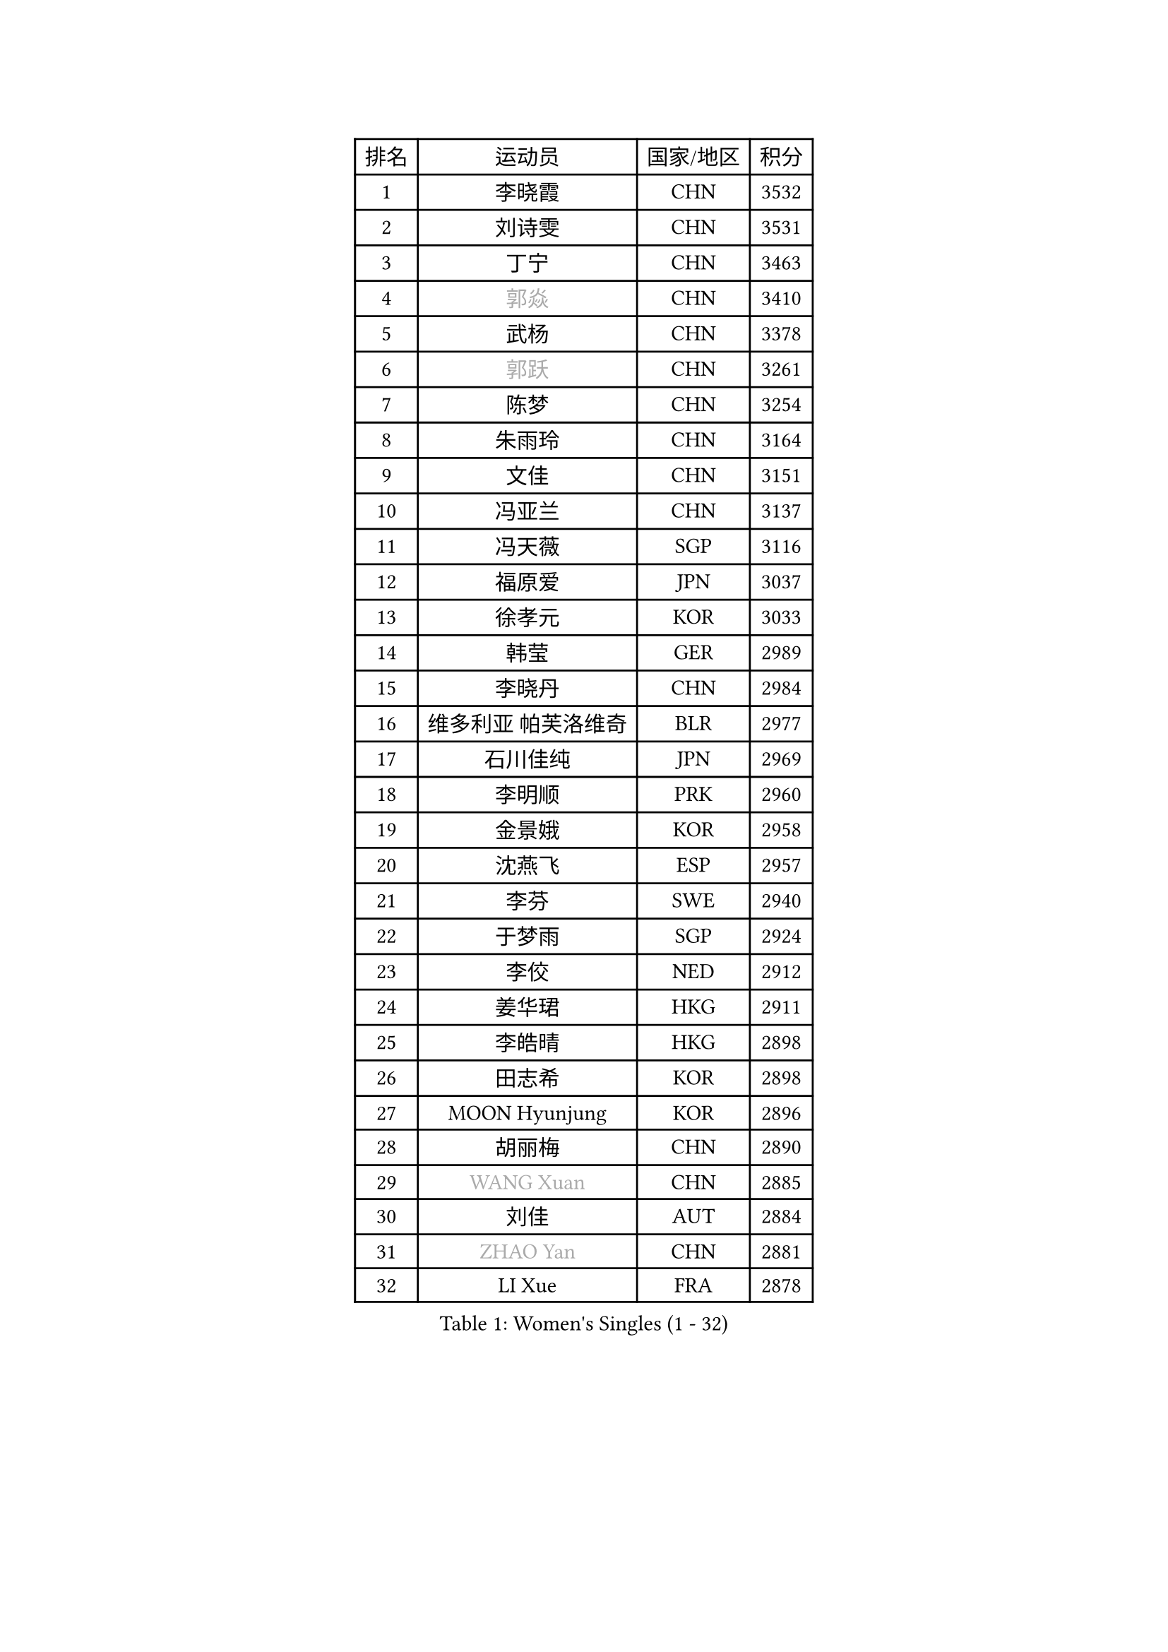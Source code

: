 
#set text(font: ("Courier New", "NSimSun"))
#figure(
  caption: "Women's Singles (1 - 32)",
    table(
      columns: 4,
      [排名], [运动员], [国家/地区], [积分],
      [1], [李晓霞], [CHN], [3532],
      [2], [刘诗雯], [CHN], [3531],
      [3], [丁宁], [CHN], [3463],
      [4], [#text(gray, "郭焱")], [CHN], [3410],
      [5], [武杨], [CHN], [3378],
      [6], [#text(gray, "郭跃")], [CHN], [3261],
      [7], [陈梦], [CHN], [3254],
      [8], [朱雨玲], [CHN], [3164],
      [9], [文佳], [CHN], [3151],
      [10], [冯亚兰], [CHN], [3137],
      [11], [冯天薇], [SGP], [3116],
      [12], [福原爱], [JPN], [3037],
      [13], [徐孝元], [KOR], [3033],
      [14], [韩莹], [GER], [2989],
      [15], [李晓丹], [CHN], [2984],
      [16], [维多利亚 帕芙洛维奇], [BLR], [2977],
      [17], [石川佳纯], [JPN], [2969],
      [18], [李明顺], [PRK], [2960],
      [19], [金景娥], [KOR], [2958],
      [20], [沈燕飞], [ESP], [2957],
      [21], [李芬], [SWE], [2940],
      [22], [于梦雨], [SGP], [2924],
      [23], [李佼], [NED], [2912],
      [24], [姜华珺], [HKG], [2911],
      [25], [李皓晴], [HKG], [2898],
      [26], [田志希], [KOR], [2898],
      [27], [MOON Hyunjung], [KOR], [2896],
      [28], [胡丽梅], [CHN], [2890],
      [29], [#text(gray, "WANG Xuan")], [CHN], [2885],
      [30], [刘佳], [AUT], [2884],
      [31], [#text(gray, "ZHAO Yan")], [CHN], [2881],
      [32], [LI Xue], [FRA], [2878],
    )
  )#pagebreak()

#set text(font: ("Courier New", "NSimSun"))
#figure(
  caption: "Women's Singles (33 - 64)",
    table(
      columns: 4,
      [排名], [运动员], [国家/地区], [积分],
      [33], [李洁], [NED], [2867],
      [34], [梁夏银], [KOR], [2864],
      [35], [PESOTSKA Margaryta], [UKR], [2851],
      [36], [森田美咲], [JPN], [2850],
      [37], [侯美玲], [TUR], [2849],
      [38], [李倩], [POL], [2840],
      [39], [#text(gray, "藤井宽子")], [JPN], [2838],
      [40], [POTA Georgina], [HUN], [2833],
      [41], [LANG Kristin], [GER], [2832],
      [42], [MONTEIRO DODEAN Daniela], [ROU], [2829],
      [43], [单晓娜], [GER], [2825],
      [44], [石垣优香], [JPN], [2822],
      [45], [倪夏莲], [LUX], [2821],
      [46], [郑怡静], [TPE], [2811],
      [47], [伊丽莎白 萨玛拉], [ROU], [2810],
      [48], [KIM Hye Song], [PRK], [2806],
      [49], [帖雅娜], [HKG], [2803],
      [50], [KIM Jong], [PRK], [2800],
      [51], [EKHOLM Matilda], [SWE], [2798],
      [52], [若宫三纱子], [JPN], [2796],
      [53], [VACENOVSKA Iveta], [CZE], [2792],
      [54], [RI Mi Gyong], [PRK], [2792],
      [55], [WINTER Sabine], [GER], [2785],
      [56], [石贺净], [KOR], [2785],
      [57], [吴佳多], [GER], [2779],
      [58], [傅玉], [POR], [2769],
      [59], [CHOI Moonyoung], [KOR], [2764],
      [60], [XIAN Yifang], [FRA], [2759],
      [61], [TIKHOMIROVA Anna], [RUS], [2757],
      [62], [YOON Sunae], [KOR], [2757],
      [63], [PARK Youngsook], [KOR], [2756],
      [64], [LEE I-Chen], [TPE], [2756],
    )
  )#pagebreak()

#set text(font: ("Courier New", "NSimSun"))
#figure(
  caption: "Women's Singles (65 - 96)",
    table(
      columns: 4,
      [排名], [运动员], [国家/地区], [积分],
      [65], [NONAKA Yuki], [JPN], [2750],
      [66], [NG Wing Nam], [HKG], [2749],
      [67], [平野早矢香], [JPN], [2744],
      [68], [DVORAK Galia], [ESP], [2741],
      [69], [佩特丽莎 索尔佳], [GER], [2736],
      [70], [平野美宇], [JPN], [2736],
      [71], [木子], [CHN], [2726],
      [72], [STRBIKOVA Renata], [CZE], [2720],
      [73], [IACOB Camelia], [ROU], [2720],
      [74], [PARK Seonghye], [KOR], [2719],
      [75], [IVANCAN Irene], [GER], [2719],
      [76], [浜本由惟], [JPN], [2718],
      [77], [HUANG Yi-Hua], [TPE], [2718],
      [78], [PASKAUSKIENE Ruta], [LTU], [2716],
      [79], [BALAZOVA Barbora], [SVK], [2715],
      [80], [张蔷], [CHN], [2712],
      [81], [妮娜 米特兰姆], [GER], [2712],
      [82], [LIN Ye], [SGP], [2709],
      [83], [伯纳黛特 斯佐科斯], [ROU], [2707],
      [84], [ABE Megumi], [JPN], [2702],
      [85], [LEE Eunhee], [KOR], [2697],
      [86], [LOVAS Petra], [HUN], [2679],
      [87], [#text(gray, "福冈春菜")], [JPN], [2677],
      [88], [SHENG Dandan], [CHN], [2668],
      [89], [ZHENG Jiaqi], [USA], [2661],
      [90], [#text(gray, "WU Xue")], [DOM], [2659],
      [91], [KOMWONG Nanthana], [THA], [2653],
      [92], [GRZYBOWSKA-FRANC Katarzyna], [POL], [2648],
      [93], [BARTHEL Zhenqi], [GER], [2645],
      [94], [MATSUDAIRA Shiho], [JPN], [2645],
      [95], [张默], [CAN], [2643],
      [96], [MATSUZAWA Marina], [JPN], [2642],
    )
  )#pagebreak()

#set text(font: ("Courier New", "NSimSun"))
#figure(
  caption: "Women's Singles (97 - 128)",
    table(
      columns: 4,
      [排名], [运动员], [国家/地区], [积分],
      [97], [顾玉婷], [CHN], [2637],
      [98], [ODOROVA Eva], [SVK], [2632],
      [99], [陈思羽], [TPE], [2631],
      [100], [TAN Wenling], [ITA], [2631],
      [101], [车晓曦], [CHN], [2630],
      [102], [DAS Ankita], [IND], [2629],
      [103], [SONG Maeum], [KOR], [2625],
      [104], [ZHENG Shichang], [CHN], [2624],
      [105], [#text(gray, "克里斯蒂娜 托特")], [HUN], [2620],
      [106], [PERGEL Szandra], [HUN], [2617],
      [107], [YAMANASHI Yuri], [JPN], [2611],
      [108], [索菲亚 波尔卡诺娃], [AUT], [2608],
      [109], [ZHOU Yihan], [SGP], [2607],
      [110], [张安], [USA], [2607],
      [111], [CECHOVA Dana], [CZE], [2607],
      [112], [杜凯琹], [HKG], [2606],
      [113], [SOLJA Amelie], [AUT], [2605],
      [114], [BEH Lee Wei], [MAS], [2602],
      [115], [FEHER Gabriela], [SRB], [2599],
      [116], [RAMIREZ Sara], [ESP], [2595],
      [117], [WANG Chen], [CHN], [2587],
      [118], [FADEEVA Oxana], [RUS], [2584],
      [119], [#text(gray, "MISIKONYTE Lina")], [LTU], [2582],
      [120], [MIKHAILOVA Polina], [RUS], [2581],
      [121], [STEFANOVA Nikoleta], [ITA], [2580],
      [122], [LIN Chia-Hui], [TPE], [2579],
      [123], [#text(gray, "KANG Misoon")], [KOR], [2579],
      [124], [PARTYKA Natalia], [POL], [2577],
      [125], [HAPONOVA Hanna], [UKR], [2574],
      [126], [刘高阳], [CHN], [2571],
      [127], [BILENKO Tetyana], [UKR], [2571],
      [128], [SIBLEY Kelly], [ENG], [2571],
    )
  )